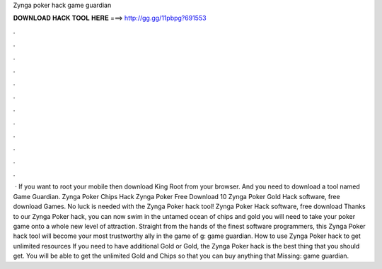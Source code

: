 Zynga poker hack game guardian

𝐃𝐎𝐖𝐍𝐋𝐎𝐀𝐃 𝐇𝐀𝐂𝐊 𝐓𝐎𝐎𝐋 𝐇𝐄𝐑𝐄 ===> http://gg.gg/11pbpg?691553

.

.

.

.

.

.

.

.

.

.

.

.

 · If you want to root your mobile then download King Root from your browser. And you need to download a tool named Game Guardian. Zynga Poker Chips Hack Zynga Poker Free Download 10 Zynga Poker Gold Hack software, free download Games. No luck is needed with the Zynga Poker hack tool! Zynga Poker Hack software, free download  Thanks to our Zynga Poker hack, you can now swim in the untamed ocean of chips and gold you will need to take your poker game onto a whole new level of attraction. Straight from the hands of the finest software programmers, this Zynga Poker hack tool will become your most trustworthy ally in the game of g: game guardian. How to use Zynga Poker hack to get unlimited resources If you need to have additional Gold or Gold, the Zynga Poker hack is the best thing that you should get. You will be able to get the unlimited Gold and Chips so that you can buy anything that Missing: game guardian.